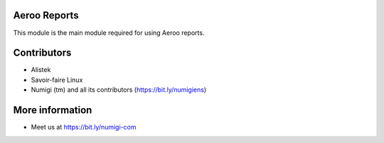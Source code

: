Aeroo Reports
-------------
This module is the main module required for using Aeroo reports.

Contributors
------------
* Alistek
* Savoir-faire Linux
* Numigi (tm) and all its contributors (https://bit.ly/numigiens)

More information
----------------
* Meet us at https://bit.ly/numigi-com
